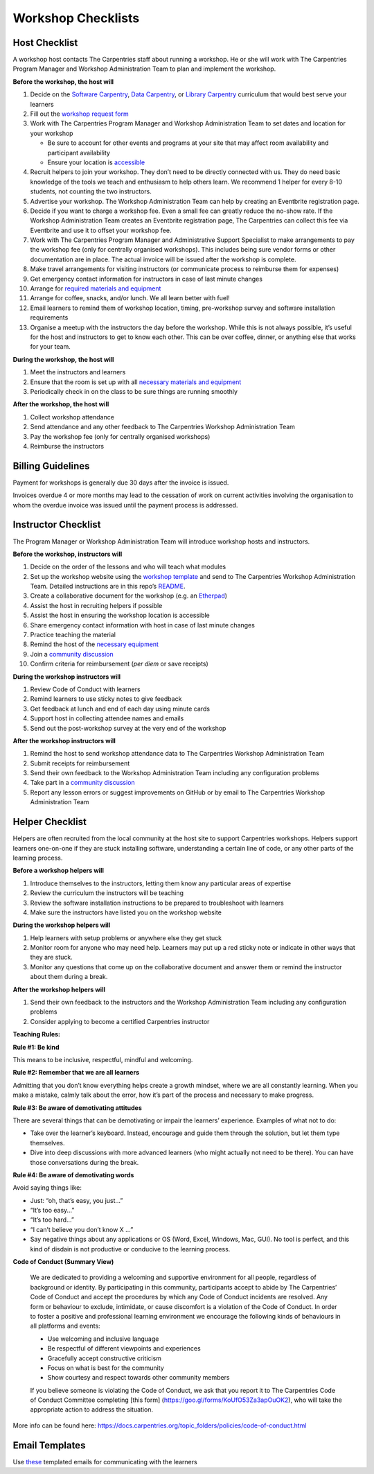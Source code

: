 Workshop Checklists
~~~~~~~~~~~~~~~~~~~

Host Checklist
^^^^^^^^^^^^^^

A workshop host contacts The Carpentries staff about running a workshop.
He or she will work with The Carpentries Program Manager and Workshop
Administration Team to plan and implement the workshop.

**Before the workshop, the host will**

1.  Decide on the `Software
    Carpentry <https://software-carpentry.org/lessons/>`__, `Data
    Carpentry <http://www.datacarpentry.org/lessons/>`__, or `Library
    Carpentry <https://librarycarpentry.org/lessons/>`__ curriculum that
    would best serve your learners
2.  Fill out the `workshop request
    form <https://amy.carpentries.org/forms/workshop/>`__
3.  Work with The Carpentries Program Manager and Workshop
    Administration Team to set dates and location for your workshop

    -  Be sure to account for other events and programs at your site
       that may affect room availability and participant availability
    -  Ensure your location is
       `accessible <workshop_needs.html#accessibility>`__

4.  Recruit helpers to join your workshop. They don’t need to be
    directly connected with us. They do need basic knowledge of the
    tools we teach and enthusiasm to help others learn. We recommend 1
    helper for every 8-10 students, not counting the two instructors.
5.  Advertise your workshop. The Workshop Administration Team can help
    by creating an Eventbrite registration page.
6.  Decide if you want to charge a workshop fee. Even a small fee can
    greatly reduce the no-show rate. If the Workshop Administration Team
    creates an Eventbrite registration page, The Carpentries can collect
    this fee via Eventbrite and use it to offset your workshop fee.
7.  Work with The Carpentries Program Manager and Administrative Support
    Specialist to make arrangements to pay the workshop fee (only for
    centrally organised workshops). This includes being sure vendor
    forms or other documentation are in place. The actual invoice will
    be issued after the workshop is complete.
8.  Make travel arrangements for visiting instructors (or communicate
    process to reimburse them for expenses)
9.  Get emergency contact information for instructors in case of last
    minute changes
10. Arrange for `required materials and equipment <workshop_needs.md>`__
11. Arrange for coffee, snacks, and/or lunch. We all learn better with
    fuel!
12. Email learners to remind them of workshop location, timing,
    pre-workshop survey and software installation requirements
13. Organise a meetup with the instructors the day before the workshop.
    While this is not always possible, it’s useful for the host and
    instructors to get to know each other. This can be over coffee,
    dinner, or anything else that works for your team.

**During the workshop, the host will**

1. Meet the instructors and learners
2. Ensure that the room is set up with all `necessary materials and
   equipment <workshop_needs.md>`__
3. Periodically check in on the class to be sure things are running
   smoothly

**After the workshop, the host will**

1. Collect workshop attendance
2. Send attendance and any other feedback to The Carpentries Workshop
   Administration Team
3. Pay the workshop fee (only for centrally organised workshops)
4. Reimburse the instructors

Billing Guidelines
^^^^^^^^^^^^^^^^^^

Payment for workshops is generally due 30 days after the invoice is
issued.

Invoices overdue 4 or more months may lead to the cessation of work on
current activities involving the organisation to whom the overdue
invoice was issued until the payment process is addressed.

Instructor Checklist
^^^^^^^^^^^^^^^^^^^^

The Program Manager or Workshop Administration Team will introduce
workshop hosts and instructors.

**Before the workshop, instructors will**

1.  Decide on the order of the lessons and who will teach what modules
2.  Set up the workshop website using the `workshop
    template <https://github.com/carpentries/workshop-template>`__ and
    send to The Carpentries Workshop Administration Team. Detailed
    instructions are in this repo’s
    `README <https://github.com/carpentries/workshop-template#workshop-template>`__.
3.  Create a collaborative document for the workshop (e.g. an
    `Etherpad <https://pad.carpentries.org/>`__)
4.  Assist the host in recruiting helpers if possible
5.  Assist the host in ensuring the workshop location is accessible
6.  Share emergency contact information with host in case of last minute
    changes
7.  Practice teaching the material
8.  Remind the host of the `necessary equipment <workshop_needs.md>`__
9.  Join a `community
    discussion <https://pad.carpentries.org/community-discussions>`__
10. Confirm criteria for reimbursement (*per diem* or save receipts)

**During the workshop instructors will**

1. Review Code of Conduct with learners
2. Remind learners to use sticky notes to give feedback
3. Get feedback at lunch and end of each day using minute cards
4. Support host in collecting attendee names and emails
5. Send out the post-workshop survey at the very end of the workshop

**After the workshop instructors will**

1. Remind the host to send workshop attendance data to The Carpentries
   Workshop Administration Team
2. Submit receipts for reimbursement
3. Send their own feedback to the Workshop Administration Team including
   any configuration problems
4. Take part in a `community
   discussion <https://pad.carpentries.org/community-discussions>`__
5. Report any lesson errors or suggest improvements on GitHub or by
   email to The Carpentries Workshop Administration Team

Helper Checklist
^^^^^^^^^^^^^^^^

Helpers are often recruited from the local community at the host site to
support Carpentries workshops. Helpers support learners one-on-one if
they are stuck installing software, understanding a certain line of
code, or any other parts of the learning process.

**Before a workshop helpers will**

1. Introduce themselves to the instructors, letting them know any
   particular areas of expertise
2. Review the curriculum the instructors will be teaching
3. Review the software installation instructions to be prepared to
   troubleshoot with learners
4. Make sure the instructors have listed you on the workshop website

**During the workshop helpers will**

1. Help learners with setup problems or anywhere else they get stuck
2. Monitor room for anyone who may need help. Learners may put up a red
   sticky note or indicate in other ways that they are stuck.
3. Monitor any questions that come up on the collaborative document and
   answer them or remind the instructor about them during a break.

**After the workshop helpers will**

1. Send their own feedback to the instructors and the Workshop
   Administration Team including any configuration problems
2. Consider applying to become a certified Carpentries instructor

**Teaching Rules:**

**Rule #1: Be kind**

This means to be inclusive, respectful, mindful and welcoming.

**Rule #2: Remember that we are all learners**

Admitting that you don’t know everything helps create a growth mindset,
where we are all constantly learning. When you make a mistake, calmly
talk about the error, how it’s part of the process and necessary to make
progress.

**Rule #3: Be aware of demotivating attitudes**

There are several things that can be demotivating or impair the
learners’ experience. Examples of what not to do:

-  Take over the learner’s keyboard. Instead, encourage and guide them
   through the solution, but let them type themselves.
-  Dive into deep discussions with more advanced learners (who might
   actually not need to be there). You can have those conversations
   during the break.

**Rule #4: Be aware of demotivating words**

Avoid saying things like:

-  Just: “oh, that’s easy, you just…”
-  “It’s too easy…”
-  “It’s too hard…”
-  “I can’t believe you don’t know X …”
-  Say negative things about any applications or OS (Word, Excel,
   Windows, Mac, GUI). No tool is perfect, and this kind of disdain is
   not productive or conducive to the learning process.

**Code of Conduct (Summary View)**

   We are dedicated to providing a welcoming and supportive environment
   for all people, regardless of background or identity. By
   participating in this community, participants accept to abide by The
   Carpentries’ Code of Conduct and accept the procedures by which any
   Code of Conduct incidents are resolved. Any form or behaviour to
   exclude, intimidate, or cause discomfort is a violation of the Code
   of Conduct. In order to foster a positive and professional learning
   environment we encourage the following kinds of behaviours in all
   platforms and events:

   -  Use welcoming and inclusive language
   -  Be respectful of different viewpoints and experiences
   -  Gracefully accept constructive criticism
   -  Focus on what is best for the community
   -  Show courtesy and respect towards other community members

   If you believe someone is violating the Code of Conduct, we ask that
   you report it to The Carpentries Code of Conduct Committee completing
   [this form] (https://goo.gl/forms/KoUfO53Za3apOuOK2), who will take
   the appropriate action to address the situation.

More info can be found here:
https://docs.carpentries.org/topic_folders/policies/code-of-conduct.html

Email Templates
^^^^^^^^^^^^^^^

Use
`these <https://docs.carpentries.org/topic_folders/workshop_administration/email_templates.html#from-instructors-and-hosts>`__
templated emails for communicating with the learners
